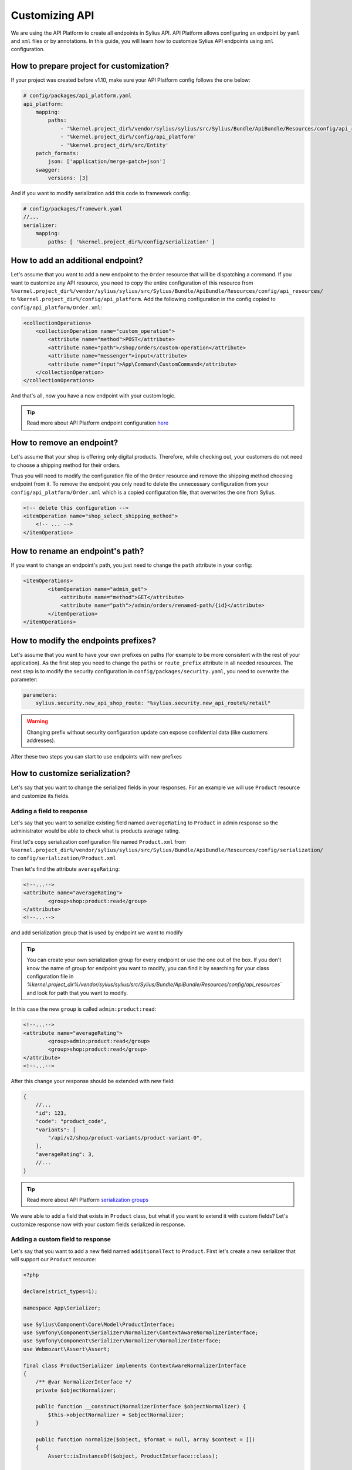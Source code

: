Customizing API
===============

We are using the API Platform to create all endpoints in Sylius API.
API Platform allows configuring an endpoint by ``yaml`` and ``xml`` files or by annotations.
In this guide, you will learn how to customize Sylius API endpoints using ``xml`` configuration.

How to prepare project for customization?
-----------------------------------------

If your project was created before v1.10, make sure your API Platform config follows the one below:

.. code-block:: yaml

    # config/packages/api_platform.yaml
    api_platform:
        mapping:
            paths:
                - '%kernel.project_dir%/vendor/sylius/sylius/src/Sylius/Bundle/ApiBundle/Resources/config/api_resources'
                - '%kernel.project_dir%/config/api_platform'
                - '%kernel.project_dir%/src/Entity'
        patch_formats:
            json: ['application/merge-patch+json']
        swagger:
            versions: [3]

And if you want to modify serialization add this code to framework config:

.. code-block:: yaml

    # config/packages/framework.yaml
    //...
    serializer:
        mapping:
            paths: [ '%kernel.project_dir%/config/serialization' ]

How to add an additional endpoint?
----------------------------------

Let's assume that you want to add a new endpoint to the ``Order`` resource that will be dispatching a command.
If you want to customize any API resource, you need to copy the entire configuration of this resource from
``%kernel.project_dir%/vendor/sylius/sylius/src/Sylius/Bundle/ApiBundle/Resources/config/api_resources/`` to ``%kernel.project_dir%/config/api_platform``.
Add the following configuration in the config copied to ``config/api_platform/Order.xml``:

.. code-block:: xml

    <collectionOperations>
        <collectionOperation name="custom_operation">
            <attribute name="method">POST</attribute>
            <attribute name="path">/shop/orders/custom-operation</attribute>
            <attribute name="messenger">input</attribute>
            <attribute name="input">App\Command\CustomCommand</attribute>
        </collectionOperation>
    </collectionOperations>

And that's all, now you have a new endpoint with your custom logic.

.. tip::

    Read more about API Platform endpoint configuration `here <https://api-platform.com/docs/core/operations/>`_

How to remove an endpoint?
--------------------------

Let's assume that your shop is offering only digital products. Therefore, while checking out,
your customers do not need to choose a shipping method for their orders.

Thus you will need to modify the configuration file of the ``Order`` resource and remove the shipping method choosing endpoint from it.
To remove the endpoint you only need to delete the unnecessary configuration from your ``config/api_platform/Order.xml`` which is a copied configuration file, that overwrites the one from Sylius.

.. code-block:: xml

    <!-- delete this configuration -->
    <itemOperation name="shop_select_shipping_method">
        <!-- ... -->
    </itemOperation>

How to rename an endpoint's path?
---------------------------------

If you want to change an endpoint's path, you just need to change the ``path`` attribute in your config:

.. code-block:: xml

    <itemOperations>
            <itemOperation name="admin_get">
                <attribute name="method">GET</attribute>
                <attribute name="path">/admin/orders/renamed-path/{id}</attribute>
            </itemOperation>
    </itemOperations>

How to modify the endpoints prefixes?
-------------------------------------

Let's assume that you want to have your own prefixes on paths (for example to be more consistent with the rest of your application).
As the first step you need to change the ``paths`` or ``route_prefix`` attribute in all needed resources.
The next step is to modify the security configuration in ``config/packages/security.yaml``, you need to overwrite the parameter:

.. code-block:: xml

    parameters:
        sylius.security.new_api_shop_route: "%sylius.security.new_api_route%/retail"

.. warning::

    Changing prefix without security configuration update can expose confidential data (like customers addresses).

After these two steps you can start to use endpoints with new prefixes

How to customize serialization?
-------------------------------

Let's say that you want to change the serialized fields in your responses.
For an example we will use ``Product`` resource and customize its fields.

Adding a field to response
~~~~~~~~~~~~~~~~~~~~~~~~~~

Let's say that you want to serialize existing field named ``averageRating`` to ``Product`` in admin response so the administrator would be able to check what is products average rating.

First let's copy serialization configuration file named ``Product.xml`` from ``%kernel.project_dir%/vendor/sylius/sylius/src/Sylius/Bundle/ApiBundle/Resources/config/serialization/``
to ``config/serialization/Product.xml``

Then let's find the attribute ``averageRating``:

.. code-block:: xml

    <!--...-->
    <attribute name="averageRating">
            <group>shop:product:read</group>
    </attribute>
    <!--...-->


and add serialization group that is used by endpoint we want to modify

.. tip::

    You can create your own serialization group for every endpoint or use the one out of the box. If you don't know the name of group for endpoint you want to modify,
    you can find it by searching for your class configuration file in `%kernel.project_dir%/vendor/sylius/sylius/src/Sylius/Bundle/ApiBundle/Resources/config/api_resources``
    and look for path that you want to modify.

In this case the new ``group`` is called ``admin:product:read``:

.. code-block:: xml

    <!--...-->
    <attribute name="averageRating">
            <group>admin:product:read</group>
            <group>shop:product:read</group>
    </attribute>
    <!--...-->

After this change your response should be extended with new field:

.. code-block:: javascript

    {
        //...
        "id": 123,
        "code": "product_code",
        "variants": [
            "/api/v2/shop/product-variants/product-variant-0",
        ],
        "averageRating": 3,
        //...
    }

.. tip::

    Read more about API Platform `serialization groups <https://api-platform.com/docs/core/serialization/#using-serialization-groups>`_


We were able to add a field that exists in ``Product`` class, but what if you want to extend it with custom fields?
Let's customize response now with your custom fields serialized in response.

Adding a custom field to response
~~~~~~~~~~~~~~~~~~~~~~~~~~~~~~~~~

Let's say that you want to add a new field named ``additionalText`` to ``Product``.
First let's create a new serializer that will support our ``Product`` resource:

.. code-block:: php

    <?php

    declare(strict_types=1);

    namespace App\Serializer;

    use Sylius\Component\Core\Model\ProductInterface;
    use Symfony\Component\Serializer\Normalizer\ContextAwareNormalizerInterface;
    use Symfony\Component\Serializer\Normalizer\NormalizerInterface;
    use Webmozart\Assert\Assert;

    final class ProductSerializer implements ContextAwareNormalizerInterface
    {
        /** @var NormalizerInterface */
        private $objectNormalizer;

        public function __construct(NormalizerInterface $objectNormalizer) {
            $this->objectNormalizer = $objectNormalizer;
        }

        public function normalize($object, $format = null, array $context = [])
        {
            Assert::isInstanceOf($object, ProductInterface::class);

            $data = $this->objectNormalizer->normalize($object, $format, $context);

            return $data;
        }

        public function supportsNormalization($data, $format = null, $context = []): bool
        {
            return $data instanceof ProductInterface;
        }
    }

And now let's declare its service in config files:

.. code-block:: xml

    <service id="App\Serializer\ProductSerializer">
            <argument type="service" id="api_platform.serializer.normalizer.item" />
            <tag name="serializer.normalizer" />
    </service>

Then we can add the new field:

.. code-block:: php

    //...
    $data = $this->objectNormalizer->normalize($object, $format, $context);

    $data['additionalText'] = 'your custom text or logic that will be added to this field.';

    return $data;
    //...

Now your response should be extended with the new field:

.. code-block:: javascript

    {
        //...
        "id": 123,
        "code": "product_code",
        "variants": [
            "/api/v2/shop/product-variants/product-variant-0",
        ],
        "additionalText": "my additional field with text",
        //...
    }

Removing a field from a response
~~~~~~~~~~~~~~~~~~~~~~~~~~~~~~~~

Let's say that for some reason you want to remove some field from serialization.
One of possible solution could be that you use serialization groups.
Those will limit the fields from your resource, according to serialization groups that you will choose.

.. tip::

    Read more about API Platform `serialization groups <https://api-platform.com/docs/core/serialization/#using-serialization-groups>`_

Let's assume that ``Product`` resource returns such a response:

.. code-block:: javascript

    {
        //...
        "id": 123,
        "code": "product_code",
        "variants": [
            "/api/v2/shop/product-variants/product-variant-0",
        ],
        "translations": {
            "en_US": {
              "@id": "/api/v2/shop/product-translations/123",
              "@type": "ProductTranslation",
              "id": 123,
              "name": "product name",
              "slug": "product-name"
        }
    }

Then let's say you want to remove ``translations``.

Utilising serialization groups to remove fields might be quite tricky as symfony combines all of the serialization files into one.
The easiest solution to remove the field is to create a new serialization group and use it for fields you want to have and declare this group in the endpoint.

First let's add the ``config/api_platform/Product.xml`` configuration file. See ``How to add an additional endpoint?`` for more information.
Then let's modify the endpoint. For this example i will use GET item in shop, but you can also create some custom endpoint:

.. code-block:: xml

    <!--...-->
    <itemOperation name="shop_get">
        <attribute name="method">GET</attribute>
        <attribute name="path">/shop/products/{code}</attribute>
        <attribute name="openapi_context">
            <attribute name="summary">Use code to retrieve a product resource.</attribute>
        </attribute>
        <attribute name="normalization_context">
            <attribute name="groups">shop:product:read</attribute>
        </attribute>
    </itemOperation>
    <!--...-->

then let's change the serialization group in ``normalization_context`` attribute to `shop:product:custom_read`:

.. code-block:: xml

    <!--...-->
    <attribute name="normalization_context">
        <attribute name="groups">shop:product:custom_read</attribute>
    </attribute>
    <!--...-->

Now we need to modify the file ``config/serialization/Product.xml`` and add this custom serialization group to fields we want to show:

.. code-block:: xml

    <!--...-->
    <attribute name="updatedAt">
            <group>admin:product:read</group>
    </attribute>
    <attribute name="translations">
        <group>admin:product:create</group>
        <group>admin:product:read</group>
        <group>admin:product:update</group>
        <group>shop:product:read</group>
    </attribute>
    <attribute name="mainTaxon">
        <group>admin:product:create</group>
        <group>admin:product:read</group>
        <group>admin:product:update</group>
        <group>shop:product:read</group>
        <group>shop:product:custom_read</group>
    </attribute>
    <!--...-->

.. note::

    In example the ``translations`` doesn't have the new group ``shop:product:custom_read`` so it won't be shown by that endpoint.
    The rest of fields that we wan't to show has the new serialization group declared.

In cases, where you would like to remove small amount of fields, the serializer would be a way to go.
First step is to create a class as in ``Adding a field from response`` and register it's service.

Then modify it's logic with this code:

.. code-block:: php

    //...
    $data = $this->objectNormalizer->normalize($object, $format, $context);

    unset($data['translations']); // removes `translations` from response

    return $data;
    //...

Now your response fields should look like this:

.. code-block:: javascript

    {
        //...
        "id": 123,
        "code": "product_code",
        "variants": [
            "/api/v2/shop/product-variants/product-variant-0",
        ],
        // the translations which were here are now removed
    }

Renaming a field of a response
~~~~~~~~~~~~~~~~~~~~~~~~~~~~~~

Renaming name of response fields is very simple. In this example
let's modify the ``optionValues`` name to ``options``, that's how response looks like now:

.. code-block:: javascript

    {
        //...
        "id": 123,
        "code": "product_code",
        "product": "/api/v2/shop/products/product_code",
        "optionValues": [
            "/api/v2/shop/product-option-values/product_size_s"
        ],
        //...
    }

The simplest method to achieve this is to modify serialization configuration file.
We can use the file ``config/serialization/Product.xml`` from example above and find the attribute named ``optionValues``

.. code-block:: xml

    <!--...-->
    <attribute name="optionValues">
            <group>admin:product:read</group>
            <group>shop:product:read</group>
    </attribute>
    <!--...-->

And just add a ``serialized-name`` into attribute description with new name:

.. code-block:: xml

    <!--...-->
    <attribute name="optionValues" serialized-name="option">
            <group>admin:product:read</group>
            <group>shop:product:read</group>
    </attribute>
    <!--...-->

You can also achieve this by utilising serializer class.
In this example we will modify it, so the name of field would be changed. Just add some custom logic:

.. code-block:: php

    //...
    $data = $this->objectNormalizer->normalize($object, $format, $context);

    $data['options'] = $data['optionValues']; // this will change the name of your field
    unset($data['optionValues']); // optionally you can also remove old `optionValues` field

    return $data;
    //...

And here we go, now your response should look like this:

.. code-block:: javascript

    {
        //...
        "id": 123,
        "code": "product_code",
        "product": "/api/v2/shop/products/product_code",
        "options": [
            "/api/v2/shop/product-option-values/product_size_s"
        ],
        //...
    }

.. tip::

    Read more about API Platform `serialization <https://api-platform.com/docs/core/serialization>`_
